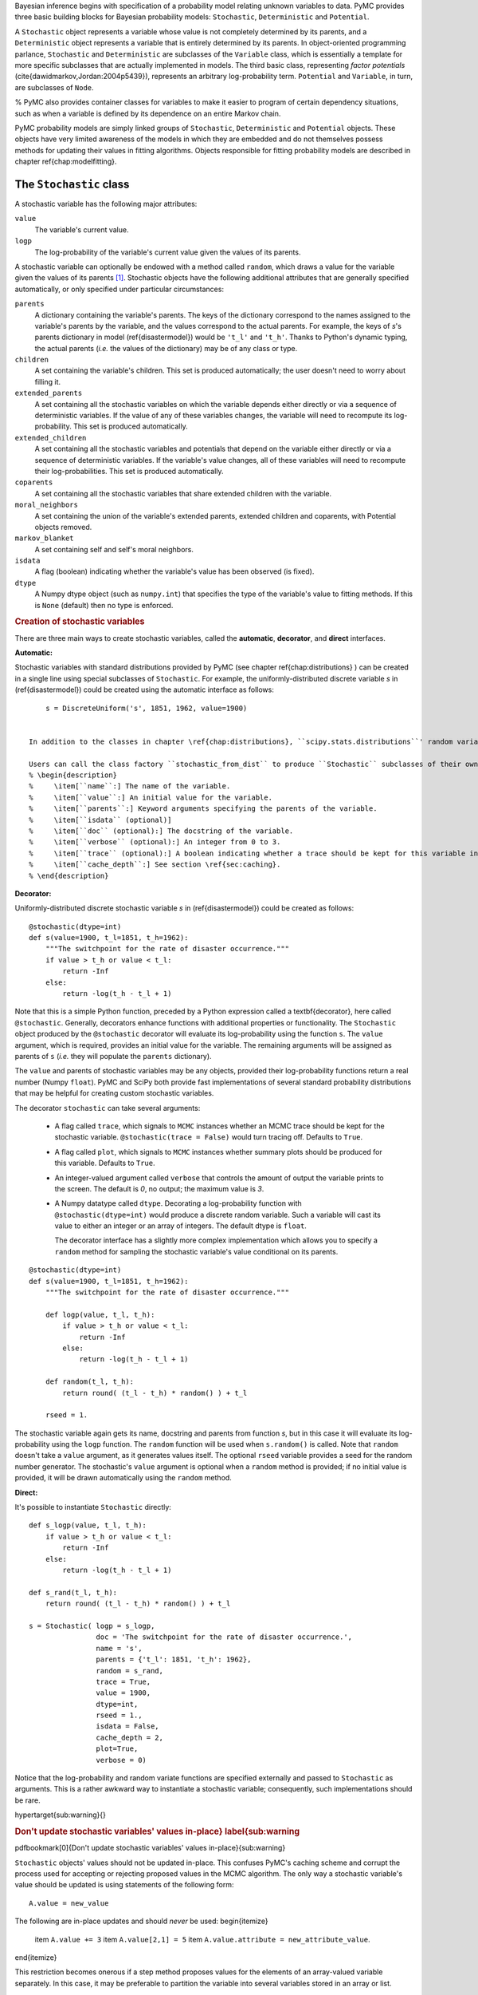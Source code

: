 Bayesian inference begins with specification of a probability model relating unknown variables to data. PyMC provides three basic building blocks for Bayesian probability models: ``Stochastic``, ``Deterministic`` and ``Potential``. 

A ``Stochastic`` object represents a variable whose value is not completely determined by its parents, and a ``Deterministic`` object represents a variable that is entirely determined by its parents. In object-oriented programming parlance, ``Stochastic`` and ``Deterministic`` are subclasses of the ``Variable`` class, which is essentially a template for more specific subclasses that are actually implemented in models. The third basic class, representing *factor potentials* (\cite{dawidmarkov,Jordan:2004p5439}), represents an arbitrary log-probability term. ``Potential`` and ``Variable``, in turn, are subclasses of ``Node``.

.. TODO:: Need a better description of what a Potential is. Given the description of Stochastic and Deterministic we have given, its not clear where Potential fits in, as it classifies the world into 2 things -- completely determined by parents and not.

% PyMC also provides container classes for variables to make it easier to program of certain dependency situations, such as when a variable is defined by its dependence on an entire Markov chain.


PyMC probability models are simply linked groups of ``Stochastic``, ``Deterministic`` and ``Potential`` objects. These objects have very limited awareness of the models in which they are embedded and do not themselves possess methods for updating their values in fitting algorithms. Objects responsible for fitting probability models are described in chapter \ref{chap:modelfitting}.
 

The ``Stochastic`` class
~~~~~~~~~~~~~~~~~~~~~~~~

A stochastic variable has the following major attributes: 

``value``
  The variable's current value.

``logp``
  The log-probability of the variable's current value given the values of its parents.

A stochastic variable can optionally be endowed with a method called ``random``, which draws a value for the variable given the values of its parents [#]_. Stochastic objects have the following additional attributes that are generally specified automatically, or only specified under particular circumstances:

``parents``
  A dictionary containing the variable's parents. The keys of the dictionary correspond to the names assigned to the variable's parents by the variable, and the values correspond to the actual parents. For example, the keys of `s`'s parents dictionary in model (\ref{disastermodel}) would be ``'t_l'`` and ``'t_h'``. Thanks to Python's dynamic typing, the actual parents (*i.e.* the values of the dictionary) may be of any class or type.

``children``
  A set containing the variable's children. This set is produced automatically; the user doesn't need to worry about filling it.

``extended_parents``
  A set containing all the stochastic variables on which the variable depends either directly or via a sequence of deterministic variables. If the value of any of these variables changes, the variable will need to recompute its log-probability. This set is produced automatically.
    
``extended_children`` 
  A set containing all the stochastic variables and potentials that depend on the variable either directly or via a sequence of deterministic variables. If the variable's value changes, all of these variables will need to recompute their log-probabilities. This set is produced automatically.
  
``coparents``
  A set containing all the stochastic variables that share extended children with the variable.
 
``moral_neighbors``
  A set containing the union of the variable's extended parents, extended children and coparents, with Potential objects removed.

``markov_blanket``
  A set containing self and self's moral neighbors.
 
``isdata``
  A flag (boolean) indicating whether the variable's value has been observed (is fixed).
 
``dtype``
  A Numpy dtype object (such as ``numpy.int``) that specifies the type of the variable's value to fitting methods. If this is ``None`` (default) then no type is enforced.
  
..  % \item[``__name__``:] The name of the variable, should be unique.

..  %    \item[``__doc__``:] The docstring of the variable.



.. rubric:: Creation of stochastic variables


There are three main ways to create stochastic variables, called the **automatic**, **decorator**, and **direct** interfaces.


:Automatic:
Stochastic variables with standard distributions provided by PyMC (see chapter \ref{chap:distributions} ) can be created in a single line using special subclasses of ``Stochastic``. For example, the uniformly-distributed discrete variable `s` in (\ref{disastermodel}) could be created using the automatic interface as follows::

        s = DiscreteUniform('s', 1851, 1962, value=1900)


    In addition to the classes in chapter \ref{chap:distributions}, ``scipy.stats.distributions``' random variable classes are wrapped as ``Stochastic`` subclasses if SciPy is installed. These distributions are in the submodule ``pymc.SciPyDistributions``

    Users can call the class factory ``stochastic_from_dist`` to produce ``Stochastic`` subclasses of their own from probability distributions not included with PyMC.%  These classes' init methods take the following arguments:
    % \begin{description}
    %     \item[``name``:] The name of the variable.
    %     \item[``value``:] An initial value for the variable.
    %     \item[``parents``:] Keyword arguments specifying the parents of the variable.
    %     \item[``isdata`` (optional)]
    %     \item[``doc`` (optional):] The docstring of the variable.
    %     \item[``verbose`` (optional):] An integer from 0 to 3.
    %     \item[``trace`` (optional):] A boolean indicating whether a trace should be kept for this variable in Monte Carlo fitting methods.
    %     \item[``cache_depth``:] See section \ref{sec:caching}. 
    % \end{description}
    
    
:Decorator:

Uniformly-distributed discrete stochastic variable `s` in (\ref{disastermodel}) could be created as follows::

	@stochastic(dtype=int)
	def s(value=1900, t_l=1851, t_h=1962):
	    """The switchpoint for the rate of disaster occurrence."""
	    if value > t_h or value < t_l:
	        return -Inf
	    else:
	        return -log(t_h - t_l + 1) 

Note that this is a simple Python function, preceded by a Python expression called a \textbf{decorator}, here called ``@stochastic``. Generally, decorators enhance functions with additional properties or functionality. The ``Stochastic`` object produced by the ``@stochastic`` decorator will evaluate its log-probability using the function ``s``. The ``value`` argument, which is required, provides an initial value for the variable. The remaining arguments will be assigned as parents of ``s`` (*i.e.* they will populate the ``parents`` dictionary).

The ``value`` and parents of stochastic variables may be any objects, provided their log-probability functions return a real number (Numpy ``float``). PyMC and SciPy both provide fast implementations of several standard probability distributions that may be helpful for creating custom stochastic variables.

The decorator ``stochastic`` can take several arguments: 


  * A flag called ``trace``, which signals to ``MCMC`` instances whether an MCMC trace should be kept for the stochastic variable. ``@stochastic(trace = False)`` would turn tracing off. Defaults to ``True``.
  * A flag called ``plot``, which signals to ``MCMC`` instances whether summary plots should be produced for this variable. Defaults to ``True``.
  * An integer-valued argument called ``verbose`` that controls the amount of output the variable prints to the screen. The default is `0`, no output; the maximum value is `3`. 
  * A Numpy datatype called ``dtype``. Decorating a log-probability function with ``@stochastic(dtype=int)`` would produce a discrete random variable. Such a variable will cast its value to either an integer or an array of integers. The default dtype is ``float``.
   

    The decorator interface has a slightly more complex implementation which allows you to specify a ``random`` method for sampling the stochastic variable's value conditional on its parents.
::
  
	@stochastic(dtype=int)
	def s(value=1900, t_l=1851, t_h=1962):
	    """The switchpoint for the rate of disaster occurrence."""

	    def logp(value, t_l, t_h):
	        if value > t_h or value < t_l:
	            return -Inf
	        else:
	            return -log(t_h - t_l + 1) 
	            
	    def random(t_l, t_h):
	        return round( (t_l - t_h) * random() ) + t_l

	    rseed = 1.

The stochastic variable again gets its name, docstring and parents from function `s`, but in this case it will evaluate its log-probability using the ``logp`` function. The ``random`` function will be used when ``s.random()`` is called. Note that ``random`` doesn't take a ``value`` argument, as it generates values itself. The optional ``rseed`` variable provides a seed for the random number generator. The stochastic's ``value`` argument is optional when a ``random`` method is provided; if no initial value is provided, it will be drawn automatically using the ``random`` method.

:Direct:

It's possible to instantiate ``Stochastic`` directly::

	def s_logp(value, t_l, t_h):
	    if value > t_h or value < t_l:
	        return -Inf
	    else:
	        return -log(t_h - t_l + 1) 

	def s_rand(t_l, t_h):
	    return round( (t_l - t_h) * random() ) + t_l

	s = Stochastic( logp = s_logp, 
	                doc = 'The switchpoint for the rate of disaster occurrence.',
	                name = 's', 
	                parents = {'t_l': 1851, 't_h': 1962},
	                random = s_rand,                 
	                trace = True,                 
	                value = 1900,
	                dtype=int,
	                rseed = 1., 
	                isdata = False,
	                cache_depth = 2,
	                plot=True,
	                verbose = 0)

Notice that the log-probability and random variate functions are specified externally and passed to ``Stochastic`` as arguments. This is a rather awkward way to instantiate a stochastic variable; consequently, such implementations should be rare.




\hypertarget{sub:warning}{}

.. rubric:: Don't update stochastic variables' values in-place} \label{sub:warning


\pdfbookmark[0]{Don't update stochastic variables' values in-place}{sub:warning}

``Stochastic`` objects' values should not be updated in-place. This confuses PyMC's caching scheme and corrupt the process used for accepting or rejecting proposed values in the MCMC algorithm. The only way a stochastic variable's value should be updated is using statements of the following form::

    A.value = new_value

The following are in-place updates and should *never* be used:
\begin{itemize}
    \item ``A.value += 3``
    \item ``A.value[2,1] = 5``
    \item ``A.value.attribute = new_attribute_value``.
\end{itemize}

This restriction becomes onerous if a step method proposes values for the elements of an array-valued variable separately. In this case, it may be preferable to partition the variable into several variables stored in an array or list.


.. rubric:: Footnotes

.. [#] Note that the ``random`` method does not provide a Gibbs sample unless the variable has no children.


Data \label{data
~~~~~~~~~~~~~~~~

\pdfbookmark[0]{Data}{data}

Although the data `D` is represented by a random variable in the model, we have fixed its value by observing it. Such variables are represented by ``Stochastic`` objects whose ``isdata`` attribute is set to ``True``. If a stochastic variable's ``isdata`` flag is ``True``, its value cannot be changed.

.. rubric:: Declaring stochastic variables to be data



In the short and long interfaces, a ``Stochastic`` object's ``isdata`` flag can be set to true by stacking a ``@data`` decorator on top of the ``@stochastic`` decorator::

	@data
	@stochastic(dtype=int)
	def D(value = count_array, switchpoint = s, early_rate = e, late_rate = l):
	    """The observed annual disaster counts."""
	    logp = sum(-value[:switchpoint]) + early_rate * log(value[:switchpoint]) \
	            - gammaln(early_rate))
	    logp += sum(-value[switchpoint:] + late_rate * log(value[switchpoint:]) \
	            - gammaln(late_rate))
	    return logp

In the automatic and direct interfaces, the ``isdata`` argument can be simply set to ``True``.


\hypertarget{deterministic}{}
The ``Deterministic`` class} \label{deterministic
~~~~~~~~~~~~~~~~~~~~~~~~~~~~~~~~~~~~~~~~~~~~~~~~~

\pdfbookmark[0]{The Deterministic class}{deterministic}

The ``Deterministic`` class represents variables whose values are completely determined by the values of their parents. For example, in model (\ref{disastermodel}), `r` is a deterministic variable. Recall it was defined by

.. math::

   r_t=\left\{\begin{array}{ll}
   e & t\le s\\ 
   l & t>s \end{array}\right.,


so `r`'s value can be computed exactly from the values of its parents `e`, `l` and `s`.

A deterministic variable's most important attribute is ``\bfseries value``, which gives the current value of the variable given the values of its parents. Like ``Stochastic``'s ``logp`` attribute, this attribute is computed on-demand and cached for efficiency.

A Deterministic variable has the following additional attributes:
\begin{description}
    \item[``parents``:] A dictionary containing the variable's parents. The keys of the dictionary correspond to the names assigned to the variable's parents by the variable, and the values correspond to the actual parents. Thanks to Python's dynamic typing, parents may be of any class or type.
    \item[``children``:] A set containing the variable's children, which must be nodes. This set is produced automatically; the user doesn't need to worry about filling it.
    % \item[``__name__``:] The name of the variable, should be unique.
    %     \item[``__doc__``:] The docstring of the variable.
\end{description}
Deterministic variables have no methods.


.. rubric:: Creation of deterministic variables


Deterministic variables are less complicated than stochastic variables, and have similar \textbf{automatic}, \textbf{decorator}, and \textbf{direct} interfaces:
\begin{description}
   \item[Automatic] A handful of common functions have been wrapped in Deterministic objects. These are brief enough to list:
   \begin{description}
      \item[``LinearCombination``:] Has two parents `x` and `y`, both of which must be iterable (*i.e.* vector-valued). This function returns:
      \[
      \sum_i x_i^{\prime} y_i.
      \]
      \item[``Index``:] Has three parents `x`, `y` and ``index``. `x` and `y` must be iterables, ``index`` must be valued as an integer. Index returns the dot product of `x` and `y` for the elements specified by \mathttt{index}:
      \[
      x[\mathtt{index}]^T y[\mathtt{index}].
      \]
      ``Index`` is useful for implementing dynamic models, in which the parent-child connections change.
      \item[``Lambda``:] Converts an anonymous function (in Python, called \textbf{lambda functions}) to a ``Deterministic`` instance on a single line.
      \item[``CompletedDirichlet``:] PyMC represents Dirichlet variables of length `k` by the first `k-1` elements; since they must sum to 1, the `k^{th}` element is determined by the others. ``CompletedDirichlet`` appends the `k^{th}` element to the value of its parent `D`.      
      \item[``Logit``, ``InvLogit``, ``StukelLogit``, ``StukelInvLogit``:] Various common link functions for generalized linear models.
   \end{description}
   It's a good idea to use these classes when feasible, because certain fitting methods (Gibbs step methods in particular) implicitly know how to take them into account.

    \item[Decorator] A deterministic variable can be created via a decorator in a way very similar to ``Stochastic``'s decorator interface:
\begin{verbatim}
@deterministic
def r(switchpoint = s, early_rate = e, late_rate = l):
    """The rate of disaster occurrence."""
    value = zeros(N)
    value[:switchpoint] = early_rate
    value[switchpoint:] = late_rate
    return value
\end{verbatim}
Notice that rather than returning the log-probability, as is the case for Stochastic objects, the function returns the value of the deterministic object, given its parents. This return value may be of any type, as is suitable for the problem at hand. Arguments' keys and values are converted into a parent dictionary as with ``Stochastic``'s short interface. The ``deterministic`` decorator can take ``trace`` and ``verbose`` arguments, like the ``stochastic`` decorator.

Of course, since deterministic nodes are not expected to generate random variates, the longer implementation of the decorator interface available to ``Stochastic`` objects is not relevant here.

    \item[Direct] Deterministic objects can also be instantiated directly, by passing the evaluation function to the Deterministic class as an argument:
\begin{verbatim}
def r_eval(switchpoint = s, early_rate = e, late_rate = l):
    value = zeros(N)
    value[:switchpoint] = early_rate
    value[switchpoint:] = late_rate
    return value

r = Deterministic(  eval = r_eval, 
                    name = 'r',
                    parents = {'switchpoint': s, 'early_rate': e, 'late_rate': l}),
                    doc = 'The rate of disaster occurrence.',
                    trace = True,
                    verbose = 0,
                    cache_depth = 2)
\end{verbatim}
The ``trace`` flag signals to ``Model`` whether to keep a trace for the variable, as with stochastic variables.
\end{description}

Note that deterministic variables have no ``isdata`` flag. If a deterministic variable's value were known, its parents would be restricted to the inverse image of that value under the deterministic variable's evaluation function. This usage would be extremely difficult to support in general, but it can be implemented for particular applications at the ``StepMethod`` level.

\hypertarget{container}{}
Containers} \label{container
~~~~~~~~~~~~~~~~~~~~~~~~~~~~

\pdfbookmark[0]{Containers}{container}

In some situations, such as a state-space model, it would be inconvenient to assign a unique label to each parent of `y`:

.. math::

   x_0 &\sim \textup N(0,\tau_x)

   x_{i+1}|x_i &\sim \textup{N}(x_i, \tau_x)

   y|x &\sim \textup N\left(\sum_{i=0}^{N-1}x_i^2,\tau_y\right)

   &i=0,\ldots, N-2


Here, `y` depends on every element of the Markov chain `x`, but we wouldn't want to manually enter `N` parent labels ```x_0'``, ```x_1'``, etc.

This situation can be handled naturally in PyMC:
\begin{verbatim}
x_0 = Normal(`x_0', mu=0, tau=1)

x = [x_0]
last_x = x_0

for i in range(1,N):          
   x_now = Normal(`x_%i' % i, mu=last_x, tau=1)        
   last_x = x_now 
   x.append(x_now)

@data
@stochastic
def y(value = 1, mu = x, tau = 100):
    mu_sum = 0
    for i in range(N):
        mu_sum += mu[i] ** 2
    return normal_like(value, mu_sum, tau)
\end{verbatim}
PyMC automatically wraps list ``x`` in an appropriate ``Container`` class. The python expression ```x_\%i' \% i`` labels each Normal object in the container with the appropriate index `i`.

Containers, like variables, have an attribute called ``value``. This attribute returns a copy of the (possibly nested) iterable that was passed into the container function, but with each variable inside replaced with its corresponding value. 

Containers can currently be constructed from lists, tuples, dictionaries, Numpy arrays, modules, sets or any object with a ``__dict__`` attribute. Variables and non-variables can be freely mixed in these containers, and different types of containers can be nested\footnote{Nodes whose parents are containers make private shallow copies of those containers. This is done for technical reasons rather than to protect users from accidental misuse.}. Containers attempt to behave like the objects they wrap. All containers are subclasses of ``ContainerBase``. 

Containers have the following useful attributes in addition to ``value``:
\begin{itemize}
    \item``variables``
    \item``stochastics``
    \item``potentials``
    \item``deterministics``
    \item``data_stochastics``
    \item``step_methods``.
\end{itemize}
Each of these attributes is a set containing all the objects of each type in a container, and within any containers in the container.


\hypertarget{potential}{}
The Potential class} \label{potential
~~~~~~~~~~~~~~~~~~~~~~~~~~~~~~~~~~~~~

\pdfbookmark[0]{The Potential class}{potential}

% WE PROBABLY NEED TO GIVE A GOOD EXAMPLE OF WHERE A POTENTIAL IS DIFFERENT FROM A DETERMINISTIC;
% THIS PROBABLY WONT BE CLEAR TO EVERYONE. THE KEY DIFFERENCE IS THAT A POTENTIAL IS PART OF THE
% JOINT POSTERIOR, NO?
% 

The joint density corresponding to model (\ref{disastermodel}) can be written as follows:

.. math::

   p(D,s,l,e) = p(D|s,l,e) p(s) p(l) p(e).


Each factor in the joint distribution is a proper, normalized probability distribution for one of the variables conditional on its parents. Such factors are contributed by ``Stochastic`` objects.

In some cases, it's nice to be able to modify the joint density by incorporating terms that don't correspond to probabilities of variables conditional on parents, for example:

.. math::

   p(x_0, x_2, \ldots x_{N-1}) \propto \prod_{i=0}^{N-2} \psi_i(x_i, x_{i+1}).


Arbitrary factors such as `\psi` are contributed by objects of class ``Potential`` (\cite{dawidmarkov} and \cite{Jordan:2004p5439} call these terms `factor potentials'). Bayesian hierarchical notation (cf model (\ref{disastermodel})) doesn't accomodate these potentials. They are most useful in cases where there is no natural dependence hierarchy, such as Markov random fields. They are also useful for expressing `soft data' \citep{Christakos:2002p5506}.

Even when there is a definite dependence hierarchy, potentials can provide a useful shorthand. Consider a new example: we have a dataset `t` consisting of the days on which several marked animals were recaptured. We believe that the probability `S` that an animal is not recaptured on any given day can be explained by a covariate vector `x`. We model this situation as follows:

.. math::

   t_i|S_i \sim \textup{Geometric}(S_i), & i=1\ldots N

   S_i = \textup{logit}^{-1}(\beta x_i), &i=1\ldots N

   \beta\sim \textup{N}(\mu_\beta, V_\beta).


So far, so good. Now suppose we have some knowledge of other related experiments and we have a good idea of what `S` will be before seeing the data. It's not obvious how to work this prior information in, because as we've written the model `S` is completely determined by `\beta`. There are three options within the strict Bayesian hierarchical framework:
\begin{itemize}
    \item Work the prior information into the prior on `\beta`.
    \item Incorporate the data from the previous experiments explicitly into the model.
    \item Refactor the model so that `S` is at the bottom of the hierarchy, and assign the prior directly.
\end{itemize}

Factor potentials provide a convenient way to incorporate the prior information without the need for such major modifications. We can simply modify the joint distribution from

.. math::

   p(t|S(x,\beta)) p(\beta)


to

.. math::

   \gamma(S,a,b) p(t|S(x,\beta)) p(\beta),


where `\gamma` expresses the prior information. It's a good idea to check the induced priors on `S` and `\beta` for sanity. This can be done in PyMC by fitting the model with the data `t` removed.

\bigskip
Potentials have one important attribute, ``\bfseries logp``, the log of their current probability or probability density value given the values of their parents. The only other additional attribute of interest is ``parents``, a dictionary containing the potential's parents. Potentials have no methods. They have no ``trace`` attribute, because they are not variables. They cannot serve as parents of variables (for the same reason), so they have no ``children`` attribute.


.. rubric:: Creation of ``Potentials``


There are two ways to create potentials:
\begin{description}
    \item[Decorator] A potential can be created via a decorator in a way very similar to ``Deterministic``'s decorator interface:
\begin{verbatim}
@potential
def psi_i(x_lo = x[i], x_hi = x[i+1]):
    """A pair potential"""
    return -(xlo - xhi)**2
\end{verbatim}
The function supplied should return a Numpy ``float``. The ``potential`` decorator can take ``verbose`` and ``cache_depth`` arguments like the ``stochastic`` decorator.
    \item[Direct] The same potential could be created directly as follows:
\begin{verbatim}
def psi_i_logp(x_lo = x[i], x_hi = x[i+1]):
    return -(xlo - xhi)**2
        
psi_i = Potential(  logp = psi_i_logp, 
                    name = 'psi_i',
                    parents = {'xlo': x[i], 'xhi': x[i+1]},
                    doc = 'A pair potential',
                    verbose = 0,
                    cache_depth = 2)
\end{verbatim}
\end{description}


\hypertarget{graphical}{}
Graphing models} \label{graphical
~~~~~~~~~~~~~~~~~~~~~~~~~~~~~~~~~

\pdfbookmark[0]{Graphing models}{graphical}

The function ``graph`` draws graphical representations of ``Model`` (Chapter \ref{chap:modelfitting}) instances using GraphViz via the Python package PyDot (if they are installed). See \cite{dawidmarkov} and \cite{Jordan:2004p5439} for more discussion of useful information that can be read off of graphical models. Note that these authors do not consider deterministic variables.

The symbol for stochastic variables is an ellipse. Parent-child relationships are indicated by arrows. These arrows point from parent to child and are labeled with the names assigned to the parents by the children. A graphical representation of model \ref{disastermodel} follows:
\begin{center}
    \epsfig{file=DisasterModel.pdf, width=6cm} 
\end{center} 
`D` is shaded because it is flagged as data.

PyMC's symbol for deterministic variables is a downward-pointing triangle. A graphical representation of model \ref{disastermodel} with `r` explicit follows:
\begin{center}
    \epsfig{file=DisasterModel2.pdf, width=6cm} 
\end{center}
% Note that if a deterministic variable has more than one child, its parents each inherit all of its children when it is made implicit:
% \begin{center}
%     \epsfig{file=DeterministicPreInheritance.pdf, width=3.5cm} `\Rightarrow` \epsfig{file=DeterministicPostInheritance.pdf, width=5cm}
% \end{center}
% These inherited children can be accessed via the ``extended_children`` attributes of the parents.

The symbol for factor potentials is a rectangle:
\begin{center}
    \epsfig{file=PotExample.pdf, width=10cm} 
\end{center}
Factor potentials are usually associated with *undirected* grahical models. In undirected representations, each parent of a potential is connected to every other parent by an undirected edge:
\begin{center}
    \epsfig{file=PotExampleCollapsed.pdf, width=5cm}
\end{center}

Directed or mixed graphical models can be represented in an undirected form by `moralizing', which is done by the function ``moral_graph``.


Class ``LazyFunction`` and caching
~~~~~~~~~~~~~~~~~~~~~~~~~~~~~~~~~~

\label{sec:caching} 

The ``logp`` attributes of stochastic variables and potentials and the ``value`` attributes of deterministic variables are wrappers for instances of class ``LazyFunction``. Lazy functions are wrappers for ordinary Python functions. A lazy function ``L`` could be created from a function ``fun`` as follows:
\begin{verbatim}
L = LazyFunction(fun, arguments)
\end{verbatim}
The argument ``arguments`` is a dictionary container; ``fun`` must accept keyword arguments only. When ``L``'s ``get()`` method is called, the return value is the same as the call 
\begin{verbatim}
fun(**arguments.value)
\end{verbatim}
Note that no arguments need to be passed to ``L.get``; lazy functions memorize their arguments.

Before calling ``fun``, ``L`` will check the values of ``arguments.variables`` against an internal cache. This comparison is done *by reference*, not by value, and this is part of the reason why stochastic variables' values cannot be updated in-place. If ``arguments.variables``' values match a frame of the cache, the corresponding output value is returned and ``fun`` is not called. If a call to ``fun`` is needed, ``arguments.variables``' values and the return value replace the oldest frame in the cache. The depth of the cache can be set using the optional init argument ``cache_depth``, which defaults to 2.

Caching is helpful in MCMC, because variables' log-probabilities and values tend to be queried multiple times for the same parental value configuration. The default cache depth of 2 turns out to be most useful in Metropolis-Hastings-type algorithms involving proposed values that may be rejected.

Lazy functions are implemented in C using Pyrex, a language for writing Python extensions.
